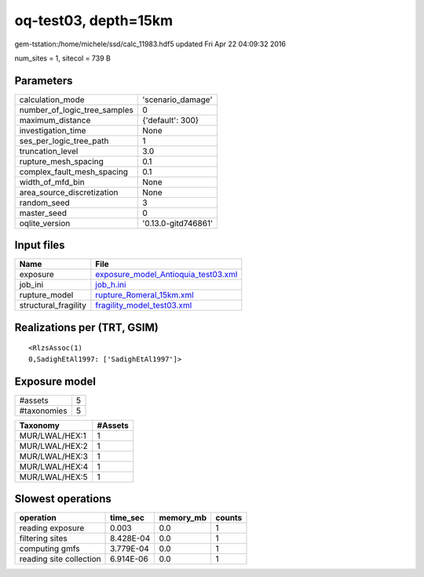 oq-test03, depth=15km
=====================

gem-tstation:/home/michele/ssd/calc_11983.hdf5 updated Fri Apr 22 04:09:32 2016

num_sites = 1, sitecol = 739 B

Parameters
----------
============================ ===================
calculation_mode             'scenario_damage'  
number_of_logic_tree_samples 0                  
maximum_distance             {'default': 300}   
investigation_time           None               
ses_per_logic_tree_path      1                  
truncation_level             3.0                
rupture_mesh_spacing         0.1                
complex_fault_mesh_spacing   0.1                
width_of_mfd_bin             None               
area_source_discretization   None               
random_seed                  3                  
master_seed                  0                  
oqlite_version               '0.13.0-gitd746861'
============================ ===================

Input files
-----------
==================== ============================================================================
Name                 File                                                                        
==================== ============================================================================
exposure             `exposure_model_Antioquia_test03.xml <exposure_model_Antioquia_test03.xml>`_
job_ini              `job_h.ini <job_h.ini>`_                                                    
rupture_model        `rupture_Romeral_15km.xml <rupture_Romeral_15km.xml>`_                      
structural_fragility `fragility_model_test03.xml <fragility_model_test03.xml>`_                  
==================== ============================================================================

Realizations per (TRT, GSIM)
----------------------------

::

  <RlzsAssoc(1)
  0,SadighEtAl1997: ['SadighEtAl1997']>

Exposure model
--------------
=========== =
#assets     5
#taxonomies 5
=========== =

============== =======
Taxonomy       #Assets
============== =======
MUR/LWAL/HEX:1 1      
MUR/LWAL/HEX:2 1      
MUR/LWAL/HEX:3 1      
MUR/LWAL/HEX:4 1      
MUR/LWAL/HEX:5 1      
============== =======

Slowest operations
------------------
======================= ========= ========= ======
operation               time_sec  memory_mb counts
======================= ========= ========= ======
reading exposure        0.003     0.0       1     
filtering sites         8.428E-04 0.0       1     
computing gmfs          3.779E-04 0.0       1     
reading site collection 6.914E-06 0.0       1     
======================= ========= ========= ======